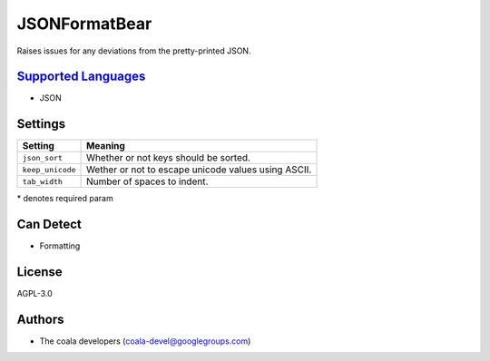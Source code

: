 **JSONFormatBear**
==================

Raises issues for any deviations from the pretty-printed JSON.

`Supported Languages <../README.rst>`_
-----

* JSON

Settings
--------

+-------------------+-----------------------------------------------------+
| Setting           |  Meaning                                            |
+===================+=====================================================+
|                   |                                                     |
| ``json_sort``     | Whether or not keys should be sorted.               +
|                   |                                                     |
+-------------------+-----------------------------------------------------+
|                   |                                                     |
| ``keep_unicode``  | Wether or not to escape unicode values using ASCII. +
|                   |                                                     |
+-------------------+-----------------------------------------------------+
|                   |                                                     |
| ``tab_width``     | Number of spaces to indent.                         +
|                   |                                                     |
+-------------------+-----------------------------------------------------+

\* denotes required param

Can Detect
----------

* Formatting

License
-------

AGPL-3.0

Authors
-------

* The coala developers (coala-devel@googlegroups.com)
